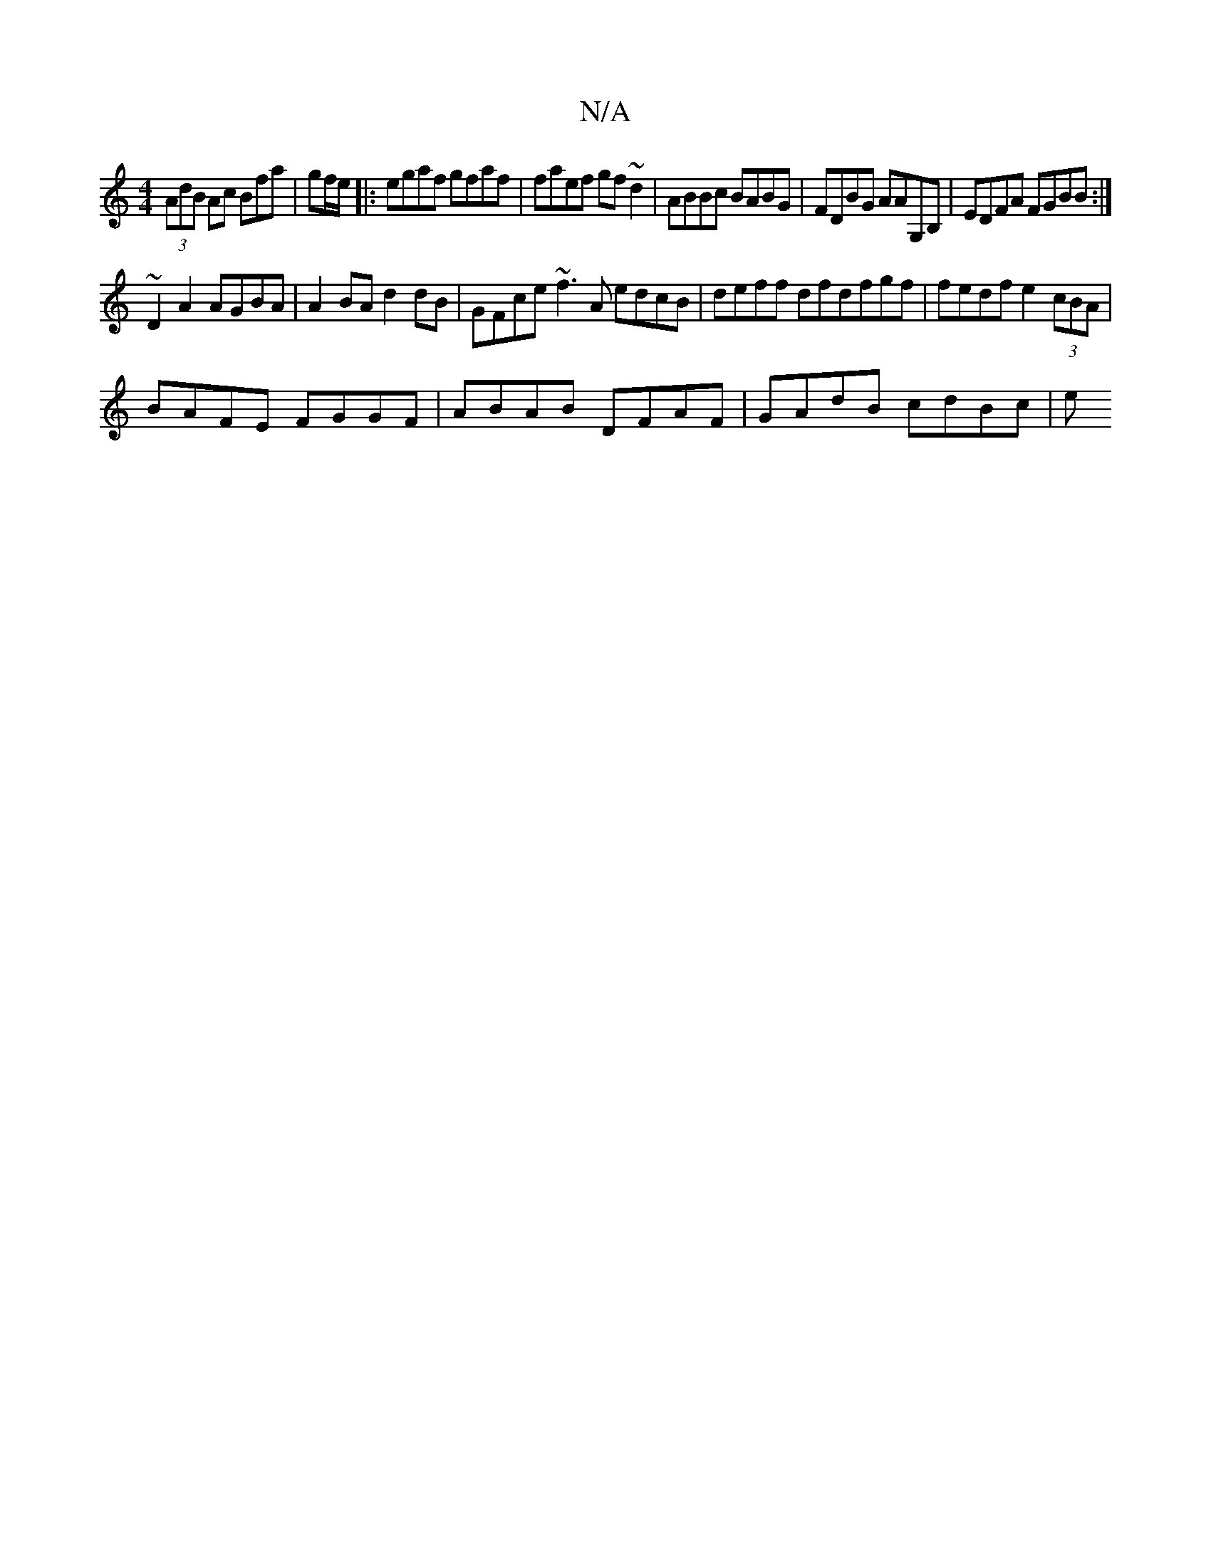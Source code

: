X:1
T:N/A
M:4/4
R:N/A
K:Cmajor
 (3AdB Ac Bfa | gf/e/ |:egaf gfaf | faef gf~d2 | ABBc BABG | FDBG AA{,}G,B, | EDFA FGBB :|
~D2 A2 AGBA | A2BA d2 dB | GFce ~f3 A edcB | deff dfdfgf |fedf e2 (3cBA |
BAFE FGGF | ABAB DFAF|GAdB cdBc | e